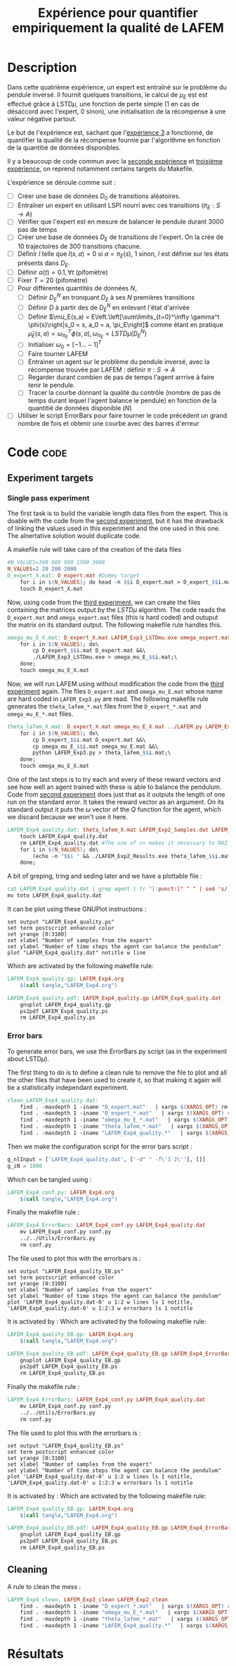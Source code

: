 #+TITLE: Expérience pour quantifier empiriquement la qualité de LAFEM
* Description

  Dans cette quatrième expérience, un expert est entraîné sur le problème du pendule inversé. Il fournit quelques transitions, le calcul de $\mu_E$ est est effectué grâce à LSTD$\mu$, une fonction de perte simple ($1$ en cas de désaccord avec l'expert, $0$ sinon), une initialisation de la récompense à une valeur négative partout.

  Le but de l'expérience est, sachant que l'[[file:LAFEM_Exp3.org][expérience 3]] a fonctionné, de quantifier la qualité de la récompense fournie par l'algorithme en fonction de la quantitié de données disponibles.

  Il y a beaucoup de code commun avec la [[file:LAFEM_Exp2.org][seconde expérience]] et [[file:LAFEM_Exp3.org][troisième expérience]], on reprend notamment certains targets du Makefile.

  L'expérience se déroule comme suit :
  - [ ] Créer une base de données $D_0$ de transitions aléatoires.
  - [ ] Entraîner un expert en utilisant LSPI nourri avec ces transitions ($\pi_E : S\rightarrow A$)
  - [ ] Vérifier que l'expert est en mesure de balancer le pendule durant 3000 pas de temps
  - [ ] Créer une base de données $D_E$ de transitions de l'expert. On la crée de 10 trajectoires de 300 transitions chacune.
  - [ ] Définir $l$ telle que $l(s,a) = 0$ si $a=\pi_E(s)$, $1$ sinon, $l$ est définie sur les états présents dans $D_E$.
  - [ ] Définir $\alpha(t) = 0.1,\forall t$ (pifomètre)
  - [ ] Fixer $T=20$ (pifomètre)
  - [ ] Pour différentes quantités de données $N$,
    - [ ] Définir $D_E^N$ en tronquant $D_E$ à ses $N$ premières transitions
    - [ ] Définir $D$ à partir des de $D_E^N$ en enlevant l'état d'arrivée
    - [ ] Définir $\mu_E(s,a) = E\left.\left[\sum\limits_{t=0}^\infty \gamma^t \phi(s)\right|s_0 = s, a_0 = a, \pi_E\right]$ comme étant en pratique $\hat\mu_E(s,a) =  \omega^T_{\pi_E}\phi(s,a), \omega_{\pi_E} = LSTD\mu(D_E^N)$
    - [ ] Initialiser $\omega_0 = [-1...-1]^T$
    - [ ] Faire tourner LAFEM
    - [ ] Entrainer un agent sur le problème du pendule inversé, avec la récompense trouvée par LAFEM : définir $\pi : S\rightarrow A$
    - [ ] Regarder durant combien de pas de temps l'agent arrrive à faire tenir le pendule.
    - [ ] Tracer la courbe donnant la qualité du contrôle (nombre de pas de temps durant lequel l'agent balance le pendule) en fonction de la quantitié de données disponible ($N$)
  - [ ] Utiliser le script ErrorBars pour faire tourner le code précédent un grand nombre de fois et obtenir une courbe avec des barres d'erreur

* Code								       :code:
** Experiment targets
*** Single pass experiment
   The first task is to build the variable length data files from the expert. This is doable with the code from the [[file:LAFEM_Exp2.org][second experiment]], but it has the drawback of linking the values used in this experiment and the one used in this one. The alnertative solution would duplicate code.

   A makefile rule will take care of the creation of the data files

#+srcname: LAFEM_Exp4_make
#+begin_src makefile
#N_VALUES=300 600 900 1500 3000
N_VALUES=2 20 200 2000
D_expert_X.mat: D_expert.mat #Dummy target
	for i in $(N_VALUES); do head -n $$i D_expert.mat > D_expert_$$i.mat; done
	touch D_expert_X.mat

#+end_src

   Now, using code from the [[file:LAFEM_Exp3.org][third experiment]], we can create the files containing the matrices output by the $LSTD\mu$ algorithm. The code reads the =D_expert.mat= and =omega_expert.mat= files (this is hard coded) and outuput the matrix on its standard output. The following makefile rule handles this.

#+srcname: LAFEM_Exp4_make
#+begin_src makefile
omega_mu_E_X.mat: D_expert_X.mat LAFEM_Exp3_LSTDmu.exe omega_expert.mat#Dummy target
	for i in $(N_VALUES); do\
		cp D_expert_$$i.mat D_expert.mat &&\
		./LAFEM_Exp3_LSTDmu.exe > omega_mu_E_$$i.mat;\
	done;
	touch omega_mu_E_X.mat

#+end_src


Now, we will run LAFEM using without modification the code from the [[file:LAFEM_Exp3.org][third experiment]] again. The files =D_expert.mat= and =omega_mu_E.mat= whose name are hard coded in =LAFEM_Exp3.py= are read. The following makefile rule generates the =theta_lafem_*.mat= files from the =D_expert_*.mat= and =omega_mu_E_*.mat= files.

#+srcname: LAFEM_Exp4_make
#+begin_src makefile
theta_lafem_X.mat: D_expert_X.mat omega_mu_E_X.mat ../LAFEM.py LAFEM_Exp3.py ../a2str.py #Dummy target
	for i in $(N_VALUES); do\
		cp D_expert_$$i.mat D_expert.mat &&\
		cp omega_mu_E_$$i.mat omega_mu_E.mat &&\
		python LAFEM_Exp3.py > theta_lafem_$$i.mat;\
	done;
	touch omega_mu_E_X.mat
#+end_src

One of the last steps is to try each and every of these reward vectors and see how well an agent trained with these is able to balance the pendulum. Code from [[file:LAFEM_Exp2.org][second experiment]] does just that as it outputs the length of one run on the standard error. It takes the reward vector as an argument. On its standard output it puts the $\omega$ vector of the $Q$ function for the agent, which we discard because we won't use it here.

#+srcname: LAFEM_Exp4_make
#+begin_src makefile
LAFEM_Exp4_quality.dat: theta_lafem_X.mat LAFEM_Exp2_Samples.dat LAFEM_Exp2_Results.exe
	touch LAFEM_Exp4_quality.dat
	rm LAFEM_Exp4_quality.dat #The use of >> makes it necessary to RAZ the file
	for i in $(N_VALUES); do\
		(echo -n "$$i " && ./LAFEM_Exp2_Results.exe theta_lafem_$$i.mat >/dev/null)>> LAFEM_Exp4_quality.dat 2>> LAFEM_Exp4_quality.dat;\
	done;
#+end_src

A bit of greping, tring and seding later and we have a plottable file :

#+srcname: LAFEM_Exp4_make
#+begin_src makefile
	cat LAFEM_Exp4_quality.dat | grep agent | tr "[:punct:]" " " | sed 's/ Longueur d un run de l agent  //' > toto
	mv toto LAFEM_Exp4_quality.dat
#+end_src

It can be plot using these GNUPlot instructions :
#+begin_src gnuplot :tangle LAFEM_Exp4_quality.gp
set output "LAFEM_Exp4_quality.ps"
set term postscript enhanced color
set yrange [0:3100]
set xlabel "Number of samples from the expert"
set ylabel "Number of time steps the agent can balance the pendulum"
plot "LAFEM_Exp4_quality.dat" notitle w line
#+end_src

Which are activated by the following makefile rule:
#+srcname: LAFEM_Exp4_make
#+begin_src makefile
LAFEM_Exp4_quality.gp: LAFEM_Exp4.org
	$(call tangle,"LAFEM_Exp4.org")

LAFEM_Exp4_quality.pdf: LAFEM_Exp4_quality.gp LAFEM_Exp4_quality.dat
	gnuplot LAFEM_Exp4_quality.gp
	ps2pdf LAFEM_Exp4_quality.ps
	rm LAFEM_Exp4_quality.ps
#+end_src

*** Error bars
    To generate error bars, we use the ErrorBars.py script (as in the experiment about LSTD$\mu$).

    The first thing to do is to define a clean rule to remove the file to plot and all the other files that have been used to create it, so that making it again will be a statistically independant experiment.
  #+srcname: LAFEM_Exp4_clean_make
  #+begin_src makefile
clean_LAFEM_Exp4_quality.dat: 
	find . -maxdepth 1 -iname "D_expert.mat"   | xargs $(XARGS_OPT) rm
	find . -maxdepth 1 -iname "D_expert_*.mat"   | xargs $(XARGS_OPT) rm
	find . -maxdepth 1 -iname "omega_mu_E_*.mat"   | xargs $(XARGS_OPT) rm
	find . -maxdepth 1 -iname "theta_lafem_*.mat"   | xargs $(XARGS_OPT) rm
	find . -maxdepth 1 -iname "LAFEM_Exp4_quality.*"   | xargs $(XARGS_OPT) rm
  #+end_src

    Then we make the configuration script for the error bars script :
  #+begin_src python :tangle LAFEM_Exp4_conf.py
g_nlInput = ['LAFEM_Exp4_quality.dat', ['-d" " -f\'1 2\''], []]
g_iN = 1000
  #+end_src
    Which can be tangled using :
  #+srcname: LAFEM_Exp4_make
  #+begin_src makefile
LAFEM_Exp4_conf.py: LAFEM_Exp4.org 
	$(call tangle,"LAFEM_Exp4.org")
  #+end_src


    Finally the makefile rule :
  #+srcname: LAFEM_Exp4_make
  #+begin_src makefile
LAFEM_Exp4_ErrorBars: LAFEM_Exp4_conf.py LAFEM_Exp4_quality.dat
	mv LAFEM_Exp4_conf.py conf.py
	../../Utils/ErrorBars.py
	rm conf.py
  #+end_src

The file used to plot this with the errorbars is :
  #+begin_src gnuplot :tangle LAFEM_Exp4_quality_EB.gp
set output "LAFEM_Exp4_quality_EB.ps"
set term postscript enhanced color
set yrange [0:3100]
set xlabel "Number of samples from the expert"
set ylabel "Number of time steps the agent can balance the pendulum"
plot 'LAFEM_Exp4_quality.dat-0' u 1:2 w lines ls 1 notitle, 'LAFEM_Exp4_quality.dat-0' u 1:2:3 w errorbars ls 1 notitle
#+end_src

It is activated by :
Which are activated by the following makefile rule:
#+srcname: LAFEM_Exp4_make
#+begin_src makefile
LAFEM_Exp4_quality_EB.gp: LAFEM_Exp4.org
	$(call tangle,"LAFEM_Exp4.org")

LAFEM_Exp4_quality_EB.pdf: LAFEM_Exp4_quality_EB.gp LAFEM_Exp4_ErrorBars
	gnuplot LAFEM_Exp4_quality_EB.gp
	ps2pdf LAFEM_Exp4_quality_EB.ps
	rm LAFEM_Exp4_quality_EB.ps
#+end_src

    Finally the makefile rule :
  #+srcname: LAFEM_Exp4_make
  #+begin_src makefile
LAFEM_Exp4_ErrorBars: LAFEM_Exp4_conf.py LAFEM_Exp4_quality.dat
	mv LAFEM_Exp4_conf.py conf.py
	../../Utils/ErrorBars.py
	rm conf.py

  #+end_src

The file used to plot this with the errorbars is :
  #+begin_src gnuplot :tangle LAFEM_Exp4_quality_EB.gp
set output "LAFEM_Exp4_quality_EB.ps"
set term postscript enhanced color
set yrange [0:3100]
set xlabel "Number of samples from the expert"
set ylabel "Number of time steps the agent can balance the pendulum"
plot 'LAFEM_Exp4_quality.dat-0' u 1:2 w lines ls 1 notitle, 'LAFEM_Exp4_quality.dat-0' u 1:2:3 w errorbars ls 1 notitle
#+end_src

It is activated by :
Which are activated by the following makefile rule:
#+srcname: LAFEM_Exp4_make
#+begin_src makefile
LAFEM_Exp4_quality_EB.gp: LAFEM_Exp4.org
	$(call tangle,"LAFEM_Exp4.org")

LAFEM_Exp4_quality_EB.pdf: LAFEM_Exp4_quality_EB.gp LAFEM_Exp4_ErrorBars
	gnuplot LAFEM_Exp4_quality_EB.gp
	ps2pdf LAFEM_Exp4_quality_EB.ps
	rm LAFEM_Exp4_quality_EB.ps
#+end_src


** Cleaning
   A rule to clean the mess :
  #+srcname: LAFEM_Exp4_clean_make
  #+begin_src makefile
LAFEM_Exp4_clean: LAFEM_Exp3_clean LAFEM_Exp2_clean
	find . -maxdepth 1 -iname "D_expert_*.mat"   | xargs $(XARGS_OPT) rm
	find . -maxdepth 1 -iname "omega_mu_E_*.mat"   | xargs $(XARGS_OPT) rm
	find . -maxdepth 1 -iname "theta_lafem_*.mat"   | xargs $(XARGS_OPT) rm
	find . -maxdepth 1 -iname "LAFEM_Exp4_quality.*"   | xargs $(XARGS_OPT) rm
  #+end_src

* Résultats
